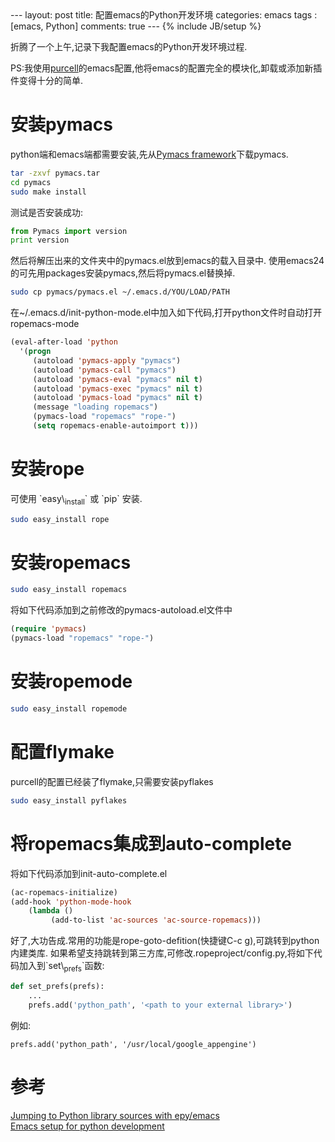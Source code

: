 #+BEGIN_HTML
---
layout: post
title: 配置emacs的Python开发环境
categories: emacs
tags : [emacs, Python]
comments: true
---
{% include JB/setup %}
#+END_HTML
折腾了一个上午,记录下我配置emacs的Python开发环境过程.

PS:我使用[[https://github.com/purcell/emacs.d][purcell]]的emacs配置,他将emacs的配置完全的模块化,卸载或添加新插件变得十分的简单.

* 安装pymacs
python端和emacs端都需要安装,先从[[http://pymacs.progiciels-bpi.ca/][Pymacs framework]]下载pymacs.
#+BEGIN_SRC bash
tar -zxvf pymacs.tar
cd pymacs
sudo make install
#+END_SRC

测试是否安装成功:
#+BEGIN_SRC py :results output raw
from Pymacs import version
print version
#+END_SRC

然后将解压出来的文件夹中的pymacs.el放到emacs的载入目录中.
使用emacs24的可先用packages安装pymacs,然后将pymacs.el替换掉.
#+BEGIN_SRC bash
sudo cp pymacs/pymacs.el ~/.emacs.d/YOU/LOAD/PATH
#+END_SRC
在~/.emacs.d/init-python-mode.el中加入如下代码,打开python文件时自动打开ropemacs-mode
#+BEGIN_SRC el
(eval-after-load 'python
  '(progn
     (autoload 'pymacs-apply "pymacs")
     (autoload 'pymacs-call "pymacs")
     (autoload 'pymacs-eval "pymacs" nil t)
     (autoload 'pymacs-exec "pymacs" nil t)
     (autoload 'pymacs-load "pymacs" nil t)
     (message "loading ropemacs")
     (pymacs-load "ropemacs" "rope-")
     (setq ropemacs-enable-autoimport t)))
#+END_SRC
* 安装rope
可使用 `easy\_install` 或 `pip` 安装.
#+BEGIN_SRC bash
sudo easy_install rope
#+END_SRC
* 安装ropemacs
#+BEGIN_SRC bash
sudo easy_install ropemacs
#+END_SRC
将如下代码添加到之前修改的pymacs-autoload.el文件中
#+BEGIN_SRC el
(require 'pymacs)
(pymacs-load "ropemacs" "rope-")
#+END_SRC
* 安装ropemode
#+BEGIN_SRC bash
sudo easy_install ropemode
#+END_SRC
* 配置flymake
purcell的配置已经装了flymake,只需要安装pyflakes
#+BEGIN_SRC bash
sudo easy_install pyflakes
#+END_SRC
* 将ropemacs集成到auto-complete
将如下代码添加到init-auto-complete.el
#+BEGIN_SRC el
(ac-ropemacs-initialize)
(add-hook 'python-mode-hook
    (lambda ()
         (add-to-list 'ac-sources 'ac-source-ropemacs)))
#+END_SRC

好了,大功告成.常用的功能是rope-goto-defition(快捷键C-c g),可跳转到python内建类库.
如果希望支持跳转到第三方库,可修改.ropeproject/config.py,将如下代码加入到`set\_prefs`函数:
#+BEGIN_SRC py
def set_prefs(prefs):
    ...
    prefs.add('python_path', '<path to your external library>')
#+END_SRC
例如:
#+BEGIN_EXAMPLE
prefs.add('python_path', '/usr/local/google_appengine')
#+END_EXAMPLE
* 参考
[[http://stackoverflow.com/questions/12212473/jumping-to-python-library-sources-with-epy-emacs][Jumping to Python library sources with epy/emacs]]\\
[[http://www.yilmazhuseyin.com/blog/dev/emacs-setup-python-development/][Emacs setup for python development]]

